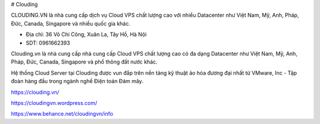 # Clouding

CLOUDING.VN là nhà cung cấp dịch vụ Cloud VPS chất lượng cao với nhiều Datacenter như Việt Nam, Mỹ, Anh, Pháp, Đức, Canada, Singapore và nhiều quốc gia khác.

- Địa chỉ: 36 Võ Chí Công, Xuân La, Tây Hồ, Hà Nội

- SDT: 0961662393

Clouding.vn là nhà cung cấp nhà cung cấp Cloud VPS chất lượng cao có đa dạng Datacenter như Việt Nam, Mỹ, Anh, Pháp, Đức, Canada, Singapore và phổ thông đất nước khác.

Hệ thống Cloud Server tại Clouding được vun đắp trên nền tảng kỹ thuật ảo hóa đương đại nhất từ VMware, Inc - Tập đoàn hàng đầu trong ngành nghề Điện toán Đám mây.

https://clouding.vn/

https://cloudingvn.wordpress.com/

https://www.behance.net/cloudingvn/info
